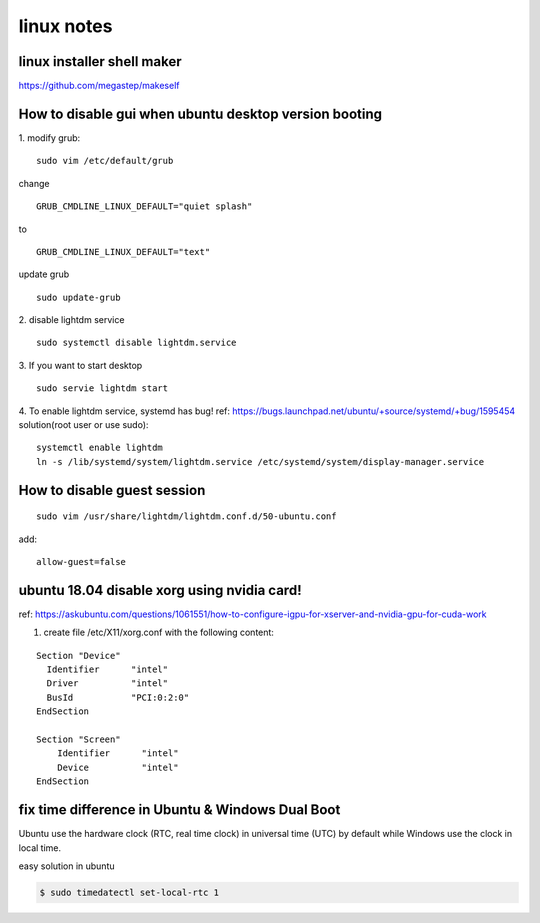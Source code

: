 linux notes
===========

linux installer shell maker
---------------------------
https://github.com/megastep/makeself

How to disable gui when ubuntu desktop version booting
----------------------------------------------------------
1. modify grub:
::

  sudo vim /etc/default/grub

change 
::

  GRUB_CMDLINE_LINUX_DEFAULT="quiet splash"

to 

::

  GRUB_CMDLINE_LINUX_DEFAULT="text"

update grub
::

  sudo update-grub

2. disable lightdm service
::

  sudo systemctl disable lightdm.service

3. If you want to start desktop
::

  sudo servie lightdm start

4. To enable lightdm service, systemd has bug! ref: https://bugs.launchpad.net/ubuntu/+source/systemd/+bug/1595454
solution(root user or use sudo):
::

	systemctl enable lightdm
	ln -s /lib/systemd/system/lightdm.service /etc/systemd/system/display-manager.service

How to disable guest session
----------------------------
::

  sudo vim /usr/share/lightdm/lightdm.conf.d/50-ubuntu.conf

add:
::

  allow-guest=false


ubuntu 18.04 disable xorg using nvidia card!
--------------------------------------------
ref: https://askubuntu.com/questions/1061551/how-to-configure-igpu-for-xserver-and-nvidia-gpu-for-cuda-work

1. create file /etc/X11/xorg.conf with the following content:

::

  Section "Device"
    Identifier      "intel"
    Driver          "intel"
    BusId           "PCI:0:2:0"
  EndSection

  Section "Screen"
      Identifier      "intel"
      Device          "intel"
  EndSection


fix time difference in Ubuntu & Windows Dual Boot
--------------------------------------------------
Ubuntu use the hardware clock (RTC, real time clock) in universal time (UTC) by default 
while Windows use the clock in local time.

easy solution in ubuntu

.. code-block:: bash

  $ sudo timedatectl set-local-rtc 1





